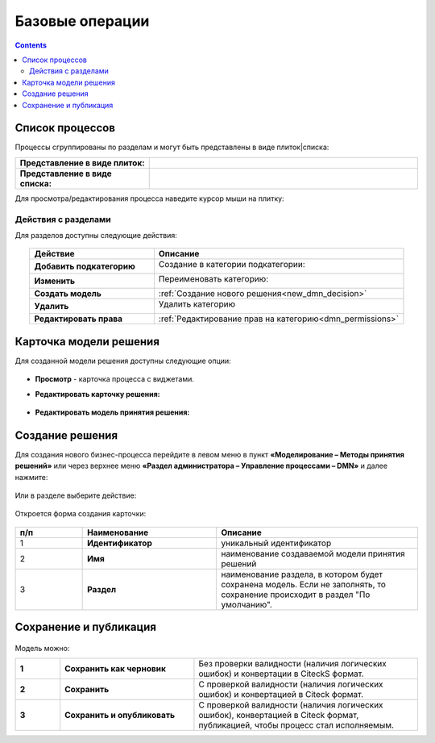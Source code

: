 Базовые операции
================

.. _new_dmn:

.. contents::

Список процессов
----------------

Процессы сгруппированы по разделам и могут быть представлены в виде плиток|списка:

.. list-table::
      :widths: 10 20
      :header-rows: 1
      :align: center
      :class: tight-table 

      * - **Представление в виде плиток:**
        - 

            .. image:: _static/dmn_06_1.png
                  :width: 600
                  :align: center

      * - **Представление в виде списка:**
        - 

            .. image:: _static/dmn_06_2.png
                  :width: 600
                  :align: center

Для просмотра/редактирования процесса наведите курсор мыши на плитку:

 .. image:: _static/dmn_12.png
       :width: 700
       :align: center

Действия с разделами
~~~~~~~~~~~~~~~~~~~~~~

Для разделов доступны следующие действия:

 .. image:: _static/category_actions_0.png
       :width: 600
       :align: center

.. list-table::
      :widths: 10 20
      :header-rows: 1
      :align: center
      :class: tight-table 

      * - Действие
        - Описание
      * - **Добавить подкатегорию**
        - Создание в категории подкатегории:

            .. image:: _static/category_actions_1.png
                  :width: 500
                  :align: center

      * - **Изменить**
        - Переименовать категорию:

            .. image:: _static/category_actions_2.png
                  :width: 500
                  :align: center

      * - **Создать модель**
        - :ref:`Создание нового решения<new_dmn_decision>`
      * - **Удалить**
        - Удалить категорию

            .. image:: _static/category_actions_3.png
                  :width: 300
                  :align: center

      * - **Редактировать права**
        - :ref:`Редактирование прав на категорию<dmn_permissions>`

Карточка модели решения
------------------------

Для созданной модели решения доступны следующие опции:

 .. image:: _static/dmn_08.png
       :width: 200
       :align: center

* **Просмотр** - карточка процесса с виджетами. 
* **Редактировать карточку решения:**

        .. image:: _static/dmn_09.png
            :width: 600
            :align: center

* **Редактировать модель принятия решения:**

        .. image:: _static/dmn_10.png
            :width: 600
            :align: center

.. _new_dmn_decision:

Создание решения
-----------------

Для создания нового бизнес-процесса перейдите в левом меню в пункт **«Моделирование – Методы принятия решений»** или через верхнее меню **«Раздел администратора – Управление процессами – DMN»** и далее нажмите:

 .. image:: _static/dmn_02.png
       :width: 300
       :align: center

Или в разделе выберите действие:

 .. image:: _static/dmn_11.png
       :width: 500
       :align: center

Откроется форма создания карточки:

 .. image:: _static/dmn_03.png
       :width: 600
       :align: center

.. list-table::
      :widths: 10 20 30
      :header-rows: 1
      :align: center
      :class: tight-table 

      * - п/п
        - Наименование
        - Описание
      * - 1
        - **Идентификатор**
        - уникальный идентификатор
      * - 2
        - **Имя**
        - наименование создаваемой модели принятия решений
      * - 3
        - **Раздел**
        - наименование раздела, в котором будет сохранена модель. Если не заполнять, то сохранение происходит в раздел "По умолчанию".

Сохранение и публикация
-----------------------

 .. image:: _static/dmn_04.png
       :width: 600
       :align: center

Модель можно:

.. list-table::
      :widths: 1 3 5
      :class: tight-table 

      * - **1** 
        - **Сохранить как черновик** 
        - Без проверки валидности (наличия логических ошибок) и конвертации в CiteckS формат.
      * - **2**
        - **Сохранить** 
        - С проверкой валидности (наличия логических ошибок) и конвертацией в Citeck формат.
      * - **3**
        - **Сохранить и опубликовать**
        - С проверкой валидности (наличия логических ошибок), конвертацией в Citeck формат, публикацией, чтобы процесс стал исполняемым.





